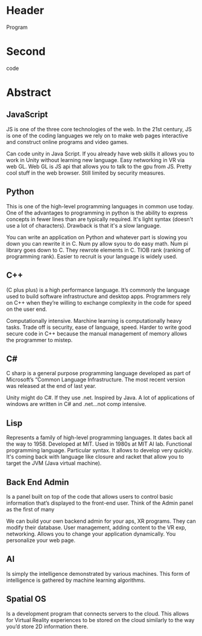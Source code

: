 * Header

Program
* Second

code
* Abstract

** JavaScript 
JS is one of the three core technologies of the web. In the 21st century, JS is one of the coding languages we rely on to make web pages interactive and construct online programs and video games. 

Can code unity in Java Script. If you already have web skills it allows you to work in Unity without learning new language. Easy networking in VR via web GL. Web GL is JS api that allows you to talk to the gpu from JS. Pretty cool stuff in the web browser. Still limited by security measures. 

** Python
This is one of the high-level programming languages in common use today. One of the advantages to programming in python is the ability to express concepts in fewer lines than are typically required. It's light syntax (doesn't use a lot of characters). Drawback is that  it's a slow language. 

You can write an application on Python and whatever part is slowing you down you can rewrite it in C. Num py allow syou to do easy math. Num pi library goes down to C. They rewrote elements in C. TIOB rank (ranking of programming rank). Easier to recruit is your language is widely used. 

** C++
(C plus plus) is a high performance language. It’s commonly the language used to build software infrastructure and desktop apps. Programmers rely on C++ when they’re willing to exchange complexity in the code for speed on the user end. 

Computationally intensive. Marchine learning is computationally heavy tasks. Trade off is security, ease of language, speed. Harder to write good secure code in C++ because the manual management of memory allows the programmer to mistep. 

** C#
C sharp is a general purpose programming language developed as part of Microsoft’s “Common Language Infrastructure. The most recent version was released at the end of last year. 

Unity might do C#. If they use .net. Inspired by Java. A lot of applications of windows are written in C# and .net...not comp intensive. 

** Lisp
Represents a family of high-level programming languages. It dates back all the way to 1958. Developed at MIT. Used in 1980s at MIT AI lab. Functional programming language. Particular syntax. It allows to develop very quickly. It's coming back with language like closure and racket that allow you to target the JVM (Java virtual machine). 

** Back End Admin
Is a panel built on top of the code that allows users to control basic information that’s displayed to the front-end user. Think of the Admin panel as the first of many 

We can build your own backend admin for your aps, XR programs. They can modify their database. User management, adding content to the VR exp, networking. Allows you to change your application dynamically. You personalize your web page. 

** AI
Is simply the intelligence demonstrated by various machines. This form of intelligence is gathered by machine learning algorithms. 

** Spatial OS
Is a development program that connects servers to the cloud. This allows for Virtual Reality experiences to be stored on the cloud similarly to the way you’d store 2D information there. 
